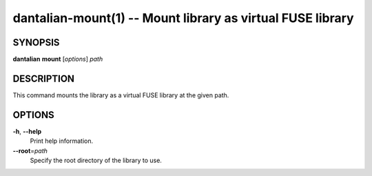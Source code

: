 dantalian-mount(1) -- Mount library as virtual FUSE library
===========================================================

SYNOPSIS
--------

**dantalian** **mount** [*options*] *path*

DESCRIPTION
-----------

This command mounts the library as a virtual FUSE library at the given
path.

OPTIONS
-------

**-h**, **--help**
    Print help information.

**--root**\=\ *path*
    Specify the root directory of the library to use.
